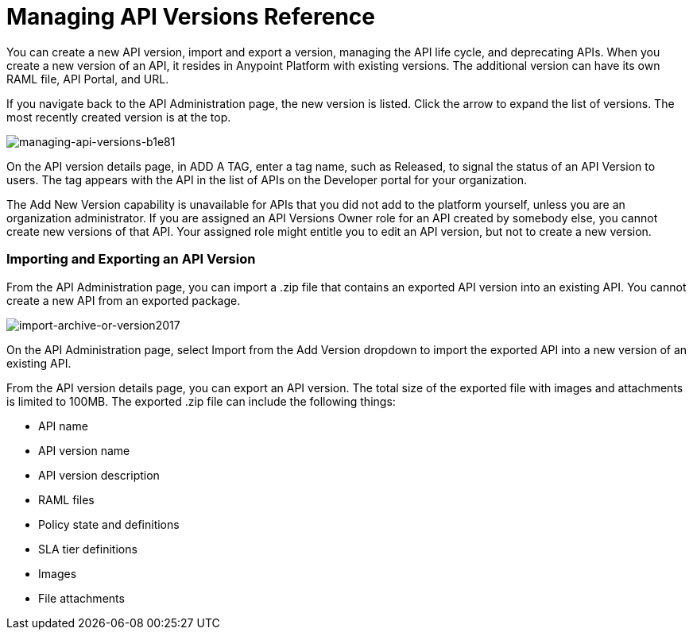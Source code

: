 = Managing API Versions Reference

You can create a new API version, import and export a version, managing the API life cycle, and deprecating APIs. When you create a new version of an API, it resides in Anypoint Platform with existing versions. The additional version can have its own RAML file, API Portal, and URL.

If you navigate back to the API Administration page, the new version is listed. Click the arrow to expand the list of versions. The most recently created version is at the top.

image::managing-api-versions-b1e81.png[managing-api-versions-b1e81]

On the API version details page, in ADD A TAG, enter a tag name, such as Released, to signal the status of an API Version to users. The tag appears with the API in the list of APIs on the Developer portal for your organization.

The Add New Version capability is unavailable for APIs that you did not add to the platform yourself, unless you are an organization administrator. If you are assigned an API Versions Owner role for an API created by somebody else, you cannot create new versions of that API. Your assigned role might entitle you to edit an API version, but not to create a new version.

=== Importing and Exporting an API Version

From the API Administration page, you can import a .zip file that contains an exported API version into an existing API. You cannot create a new API from an exported package. 

image:import-archive-or-version2017.png[import-archive-or-version2017]

On the API Administration page, select Import from the Add Version dropdown to import the exported API into a new version of an existing API.

From the API version details page, you can export an API version. The total size of the exported file with images and attachments is limited to 100MB. The exported .zip file can include the following things:

* API name
* API version name
* API version description
* RAML files
* Policy state and definitions
* SLA tier definitions
* Images
* File attachments
